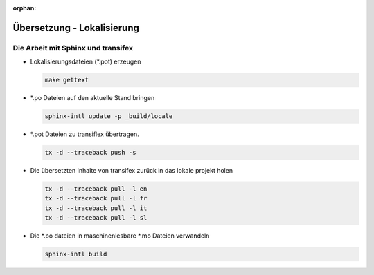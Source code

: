 ﻿:orphan:

.. _contribute.translation:

===========================
Übersetzung - Lokalisierung
===========================

Die Arbeit mit Sphinx und transifex
===================================

* Lokalisierungsdateien (\*.pot) erzeugen

  .. code-block:: none

    make gettext

* \*.po Dateien auf den aktuelle Stand bringen

  .. code-block:: none

    sphinx-intl update -p _build/locale

* \*.pot Dateien zu transiflex übertragen.

  .. code-block:: none

     tx -d --traceback push -s

* Die übersetzten Inhalte von transifex zurück in das lokale projekt holen

  .. code-block:: none

     tx -d --traceback pull -l en
     tx -d --traceback pull -l fr
     tx -d --traceback pull -l it
     tx -d --traceback pull -l sl

* Die \*.po dateien in maschinenlesbare \*.mo Dateien verwandeln

  .. code-block:: none

     sphinx-intl build

